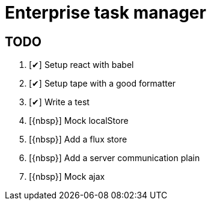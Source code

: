 = Enterprise task manager
:o: pass:normal[+[{nbsp}]+]
:c: pass:normal[+[&#10004;]+]


== TODO

. {c} Setup react with babel
. {c} Setup tape with a good formatter
. {c} Write a test
. {o} Mock localStore
. {o} Add a flux store
. {o} Add a server communication plain
. {o} Mock ajax
